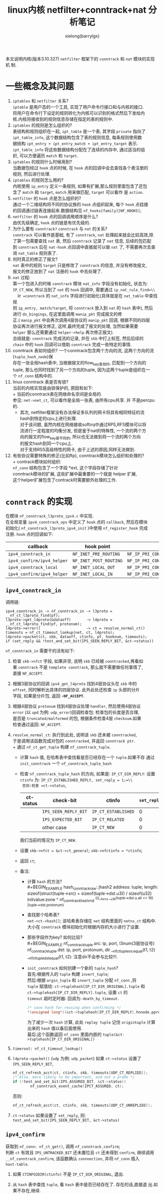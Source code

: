#+TITLE: linux内核 netfilter+conntrack+nat 分析笔记
#+AUTHOR: xielong(barrylgx)
#+EMAIL:  barrylgx@163.com
#+DESCRIPTION:
#+KEYWORDS:
#+LANGUAGE:  cn
#+OPTIONS: ^:{}
#+OPTIONS:   H:4 num:t toc:t \n:nil @:t ::t |:t ^:t -:t f:t *:t <:t
#+HTML_HEAD: <link rel="stylesheet" type="text/css" href="../orgstyle.css"/>

本文说明内核(版本3.10.327) =netfilter= 框架下的 =conntrack= 和 =nat= 模块的实现机
制.

* 一些概念及其问题
   1. =iptables= 和 =netfilter= 关系? \\
      =iptable= 是用户态的一个工具, 实现了用户命令行接口和与内核的接口.\\
      将用户在命令行下设定的规则转化为内核可以识别的格式然后下发给内\\
      核.内核将接收到的规则信息存储在指定的表的规则中.\\
   2. =iptables= 的规则是怎么组织的? \\
      表结构和规则组织在一起, =ipt_table= 是一个表, 其字段 =private= 指向了\\
      =ipt_table_info=, 这个数据结构包含了表的规则信息, 每条规则使用数\\
      据结构 =ipt_entry + ipt_entry_match + ipt_entry_target= 表示.\\
      =ipt_table_info= 将这些数据结构分配在了连续的内存中, 通过适当的组\\
      织, 可以方便遍历 =match= 和 =target=.
   3. =iptables= 的规则什么时候用到?\\
      当数据包经过 =hook= 点的时候, 在 =hook= 点的回调中会去查找各个表注册的\\
      规则, 然后进行处理.
   4. =iptables= 的规则怎么用的?\\
      内核使用 =ip_entry= 定义一条规则, 如果有扩展,那么规则里面包含了还包\\
      含了 =match= 和 =target=, =match= 用来做匹配, =target= 可以看作
      是 =action=.
   5. =netfilter= 的 =hook= 点是怎么组织的?\\
      通过一个二维结构将不同的协议族的 =hook= 点组织起来, 每个 =hook= 点挂接\\
      的回调通过链表连接起来.数据结构见 =nf_hooks[family][NF_HOOKS]=;\\
   6. =netfilter= 的 =hook= 点的回调调用顺序是什么?\\
      由优先级确定,  =hook= 点的链是有优先级的.
   7. 为什么要有 =conntrack?= =conntrack= 与 =nat= 的关系?\\
      =conntrack= 可以看作是基础, 有了 =conntrack=, =nat= 处理起来就会比较高效,除\\
      了第一包需要查找 =nat= 表, 然后 =conntrack= 记录了 =nat= 信息, 后续的包匹配\\
      到 =conntrack= 后在 =nat-hook= 点回调中直接就可以做 =nat= 了, 不需要再次去查\\
      询 =nat_table= 规则表了.
   8. 何时真正的修正了报文?\\
      =nat= 表中的规则 =target= 只是修改了 =conntrack= 的信息, 并没有修改报文,\\
      报文的修正放到了 =nat= 注册的 =hook= 中去处理了.
   9. =nat= 过程:\\
      第一个包进入的时候 =conntrack= 模块 =nat_info= 字段没有初始化, 状态为:\\
      =IP_CT_NEW=, 所以当到了 =nat= 的 =hook= 回调中, 需要通过 =ip_nat_rule_find=\\
      对 =conntrack= 的 =nat_info= 字段进行初始化(具体就是在 =nat_table= 中查找规\\
      则 =ip_entry, match/target=, 将 =conntrack= 放入到 =nat= 的 =hash= 表中), 然后\\
      进行 =do_bingings=, 在这里面调用 =manip_pkt= 完成报文的修\\
      正.( =manip_pkt= 中会再次调用4层协议的 =manip_pkt= 回调, 根据不同的四层\\
      协议再次进行报文修正, 这样,最终完成了报文的处理, 当然如果需要\\
      =helper= 那么还需要通过 =helper->help= 再次修正报文).\\
      总结就是: =conntrack= 完成流的记录, 并在 =skb= 中打上标签, 然后后续的\\
      =chain= 中的 =hook= 回调可以借助 =conntrack= 完成一些特定的事情.
   10. conntrack 表如何组织?
       一个conntrack包含两个方向的流, 这两个方向的流(=tuple_hash_node=)保\\
       存在一张全局hash表中, 当根据报文的flow_key查找时, 匹配到一个方向的\\
       tuple, 那么也同时找到了另一个方向的tuple, 因为这两个tuple是组织在一\\
       个 =nf_conn= 结构中的.
   11. linux conntrack 表是否有锁?\\
       当前的内核实现是由锁保护的, 原因有如下:\\
       + 当前的conntrack表在网络命名空间是全局的.\\
         参见: =net->net_ct=, 可以看作是全局一张表, 由所有cpu共享. 并
         不是percpu的.
       + 其次, netfilter框架没有办法保证多队列的网卡将具有相同特征的流\\
         hash到特定的cpu上进行处理.\\
         对于该问题, 虽然内核在网络接收softirq中通过RPS,RFS模块可以将\\
         流进行一定程度的均衡分发, 但是鉴于nat的特殊性, 一个流的两个方\\
         向的报文的flow_key是不同的, 所以也无法做到将一个流的两个方向\\
         的报文hash到同一个cpu上.\\
         对于支持RSS高级特性的网卡, 由于上述的原因,同样无法做到.\\
   12. 有些协议需要特殊的修正(比如ftp), conntrack模块怎么组织和处理的?\\
       + contrack模块如何组织:\\
         =nf_conn= 结构包含了一个字段 *ext, 这个字段存储了针对\\
         conntrack模块的扩展, 这些扩展中最重要的一个就是 helper 扩展,\\
         这个helper扩展包含了contrack时需要额外处理的工作.


* =conntrack= 的实现
  在模块 =nf_conntrack_l3proto_ipv4.c= 中实现.\\
  在全局变量 =ipv4_conntrack_ops= 中定义了 =hook= 点的 =callback=, 然后在模块\\
  初始化( =nf_conntrack_l3proto_ipv4_init= )中使用 =nf_register_hook= 完成\\
  注册. =hook= 点的回调如下:
  |----------------------------+------------------------+----------------------------------------------------------|
  | callback                   | hook point             | priority                                                 |
  |----------------------------+------------------------+----------------------------------------------------------|
  | =ipv4_conntrack_in=        | =NF_INET_PRE_ROUTING=  | =NF_IP_PRI_CONNTRACK=                                    |
  | =ipv4_confirm/ipv4_helper= | =NF_INET_POST_ROUTING= | =NF_IP_PRI_CONNTRACK_CONFIRM/NF_IP_PRI_CONNTRACK_HELPER= |
  | =ipv4_conntrack_local=     | =NF_INET_LOCAL_OUT=    | =NF_IP_PRI_CONNTRACK=                                    |
  | =ipv4_confirm/ipv4_helper= | =NF_INET_LOCAL_IN=     | =NF_IP_PRI_CONNTRACK_CONFIRM/NF_IP_PRI_CONNTRACK_HELPER= |
  |----------------------------+------------------------+----------------------------------------------------------|
** =ipv4_conntrack_in=
   调用链:
   #+BEGIN_EXAMPLE
      ipv4_conntrack_in -> nf_conntrack_in -> l3proto = __nf_ct_l3proto_find(pf);
      l3proto->get_l4proto(&dataoff)       -> l4proto = __nf_ct_l4proto_find(pf, protonum);
      l4proto->error()                     -> ct = resolve_normal_ct()
      timeouts = nf_ct_timeout_lookup(net, ct, l4proto);
      l4proto->packet(ct, skb, dataoff, ctinfo, pf, hooknum, timeouts);
      if (set_reply && !test_and_set_bit(IPS_SEEN_REPLY_BIT, &ct->status))
   #+END_EXAMPLE
   =nf_conntrack_in= 需要干的活有如下:
   1) 检查 =skb->nfct= 字段, 如果非空, 说明 =skb= 已经被 =conntracked=,再看如\\
      果 =conntrack= 不是 =templete conntrack=, 那么就不需要做任何事情了,\\
      直接 =NF_ACCEPT=.

   2) 根据3层协议的回调 =ipv4_get_l4proto= 找到4层协议头在 =skb= 中的\\
      =offset=, 同时解析出具体的四层协议. 此外此处还检查 =ip= 头部的分片\\
      字段, 如果是分片包, 返回 *=-NF_ACCEPT=*.

   3) 根据4层协议 =protonum= 找到4层协议处理 =handler=, 然后使用4层协议\\
      =error= (以 =upd= 为例: ~udp_error~)回调检查包: 检查包的长度是否合理,\\
      是否是 =truncated/malformed= 的包, 根据条件检查4层 =checksum=.如果\\
      检查通过返回: =NF_ACCEPT=.

   4) =resolve_normal_ct=: 执行到此处, 说明该 =skb= 还未被 =conntracked=,\\
      于是调用该函数完成对包的 =conntracked=, 并返回 =conntrack ptr=.\\
      + 通过 =nf_ct_get_tuple= 构建 =nf_conntrack_tuple=.
      + 计算 =hash= 值, 在哈希表中查找看是否已经存在一个 =tuple=.如果不存
        通过 =init_conntrack= 一个 =nf_conntrack_tuple_hash=
      + 检查 =nf_conntrack_tuple_hash= 的方向,
        如果是: =IP_CT_DIR_REPLY=: 设置 =ctinfo= 为:
        =IP_CT_ESTABLISHED_REPLY, set_reply = 1;=\\
        否则:检查 =ct->status=,
        |-----------+----------------------+---------------------+-------------|
        | ct-status | check-bit            | ctinfo              | =set_reply= |
        |-----------+----------------------+---------------------+-------------|
        |           | =IPS_SEEN_REPLY_BIT= | =IP_CT_ESTABLISHED= |           0 |
        |           | =IPS_EXPECTED_BIT=   | =IP_CT_RELATED=     |           0 |
        |           | other case           | =IP_CT_NEW=         |           0 |
        |-----------+----------------------+---------------------+-------------|
        我们当前的情况为 =IP_CT_NEW=.
      + 设置 =skb->nfct = &ct->ct_general=; =skb->nfctinfo = *ctinfo=;
      + 返回 =ct=;
      + 备注:
        - 计算 =hash= 的方法?\\
          #+BEGIN_EXAMPLE
          hash_conntrack_raw: jhash2
          address:  tuple;
          length:   sizeof(struct(tuple->src) + sizeof(tuple->dst.u3)) / sizeof(u32)
          initvalue:zone ^ nf_conntrack_hash_rnd ^(((__force __u16)tuple->dst.u.all << 16) |tuple->dst.protonum)
          #+END_EXAMPLE
        - 查找那个哈希表?\\
          =net->ct->hash[]=; 该哈希表存储在 =net= 结构里面的
          =netns_ct= 结构中. 大小在 =conntrack= 模块初始化时根据内存的大小进行了设置.
        - 那些字段作为key? 如何比较?\\
          #+BEGIN_EXAMPLE
          nf_conntrack_tuple.src: ip, port, l3num(3层协议号)
          nf_conntrack_tuple.dst: ip, port, protonum, dir
          __nf_ct_tuple_src_equal(t1, t2)
          __nf_ct_tuple_dst_equal(t1, t2): 注意dir不会参与比较!!!.
          #+END_EXAMPLE
        - =init_conntrack= 如何创建一个新的 =tuple_hash=?\\
          首先:根据传入的 =tuple= 构建 =invert_tuple=;\\
          然后:根据 =orgin_tuple= 和 =invert_tuple= 分配 =nf_conn= ,将\\
          =tuple= 赋值给: =ct->tuplehash[IP_CT_DIR_ORIGINAL].tuple= 和\\
          =ct->tuplehash[IP_CT_DIR_REPLY].tuple=, 设置 =ct= 的\\
          =timeout= 超时定时器: 回调为: =death_by_timeout=.
          #+BEGIN_SRC c
          /* save hash for reusing when confirming */
          *(unsigned long*)(&ct->tuplehash[IP_CT_DIR_REPLY].hnnode.pprev) = hash;
          #+END_SRC
          为了减少一次 =hash= 计算, 此处 =replay tuple= 记住 =origintuple= 计算出来的 =hash= 值以备后面使用.\\
          最后:这个函数返回 =nf_conn= 里面内嵌的 =tuple(&ct->tuplehash[IP_CT_DIR_ORIGINAL])=

   5) =timerout: nf_ct_timeout_lookup()=

   6) =l4proto->packet()= (=udp= 为例: =udp_packet=)
      如果 =ct->status= 设置了 =IPS_SEEN_REPLY_BIT=,
      #+BEGIN_SRC c
      nf_ct_refresh_acct(ct, ctinfo, skb, timeouts[UDP_CT_REPLIED]);
      /* Also, more likely to be important, and not a probe */
      if (!test_and_set_bit(IPS_ASSURED_BIT, &ct->status))
              nf_conntrack_event_cache(IPCT_ASSURED, ct);
      #+END_SRC
      否则:
      #+BEGIN_SRC c
      nf_ct_refresh_acct(ct, ctinfo, skb, timeouts[UDP_CT_UNREPLIED]);
      #+END_SRC

   7) =ct->status=
      如果设置了 =set_reply=, 则: =test_and_set_bit(IPS_SEEN_REPLY_BIT, &ct->status)=

** =ipv4_confirm=
   获取到 =nf_conn: nf_ct_get()=, 调用 =nf_conntrack_confirm=;\\
   判断 =ct= 有效且 =IPS_UNTRACKED_BIT= 还未置位且 =ct= 还未得到 =confirm=, 继续调用\\
   =__nf_conntrack_confirm=, 该函数确认 =connnection=, 并将 =nf_conn= 插入\\
   =hast-table=.
   1. 如果 =CTINFO2DIR(ctinfo)= 不是 =IP_CT_DIR_ORIGINAL=, 退出.
   2. 从 =hash= 表中查找 =tuple=, 看 =hash= 表中是否已经存在了. 存在的话,直接退
      出.如果不存在,继续.
   3. =nf_ct_del_from_dying_or_unconfirmed_list(ct)=;
   4. 修改 =ct->timeout.expires=, 启动 =timer=.
   5. 设置 =ct= 的状态为 =IPS_CONFIRMED=.
   6. 将 =ct= 插入 =hash= 表: =__nf_conntrack_hash_insert(ct, hash,reply_hash)=;
      注意: 这一个调用实际插入了两个 =node= , 一个 =original= ,一个 =reply=.
   7. =event_cache= 处理
      #+BEGIN_SRC c
      nf_conntrack_event_cache(master_ct(ct) ? IPCT_RELATED : IPCT_NEW, ct);
      #+END_SRC

** =connnection= 表的锁
   在前面[[*%E4%B8%80%E4%BA%9B%E6%A6%82%E5%BF%B5%E5%8F%8A%E5%85%B6%E9%97%AE%E9%A2%98][一些概念及其问题]]已经提到, 内核使用了spinlock保证了conntrack表\\
   的完整性, 但是内核并没有使用一把全局锁进行粗粒度的操作, 相反, 内核\\
   为了减少锁的影响, 尽可能是锁的粒度较小, 下面说明内核的实现机制.\\
   #+BEGIN_SRC c
   static bool nf_conntrack_double_lock(struct net *net, unsigned int h1,
				     unsigned int h2, unsigned int sequence)
   {
	h1 %= CONNTRACK_LOCKS;
	h2 %= CONNTRACK_LOCKS;
        //下面的代码保证了在申请锁时,先申请下标较小的锁, 这样可以避免死锁.
	if (h1 <= h2) {
		spin_lock(&nf_conntrack_locks[h1]);
		if (h1 != h2)
			spin_lock_nested(&nf_conntrack_locks[h2],
					 SINGLE_DEPTH_NESTING);
	} else {
		spin_lock(&nf_conntrack_locks[h2]);
		spin_lock_nested(&nf_conntrack_locks[h1],
				 SINGLE_DEPTH_NESTING);
	}
        //下面是针对hash大小发生变化时的处理.
	if (read_seqcount_retry(&net->ct.generation, sequence)) {
		nf_conntrack_double_unlock(h1, h2);
		return true;
	}
	return false;
   }
   static void nf_conntrack_double_unlock(unsigned int h1, unsigned int h2)
   {
           h1 %= CONNTRACK_LOCKS;
           h2 %= CONNTRACK_LOCKS;
           //释放就无所谓了.
           spin_unlock(&nf_conntrack_locks[h1]);
           if (h1 != h2)
           	spin_unlock(&nf_conntrack_locks[h2]);
   }
   #+END_SRC
   内核设计了一个装满锁的池子, 定义见:\\
   : __cacheline_aligned_in_smp spinlock_t nf_conntrack_locks[CONNTRACK_LOCKS];
   每当需要申请锁的时候, 就从池子里面找一个出来, 怎么找? 拿tuple的hash\\
   值再hash一把即可. 然后加锁. 注意加锁时要保证顺序, 防止死锁.\\
   此外, 这么设计的原因还在于内核支持动态的调整hash表的大小. 所以不可\\
   能使用在hash表头嵌入链表锁的方式实现.


* =nat= 的实现
  在模块 =iptable_nat.c= 中实现.
  在全局变量 =nf_nat_ipv4_ops= 中定义了 =hook= 点的 =callback=. 然后在模块初\\
  始化(=iptable_nat_init=)中使用 =nf_register_hook= 完成注册. =hook= 点的回\\
  调如下:
  |-----------------------------+------------------------+---------------------|
  | callback                    | hook point             | priority            |
  |-----------------------------+------------------------+---------------------|
  | =iptable_nat_ipv4_in=       | =NF_INET_PRE_ROUTING=  | =NF_IP_PRI_NAT_DST= |
  | =iptable_nat_ipv4_out=      | =NF_INET_POST_ROUTING= | =NF_IP_PRI_NAT_SRC= |
  | =iptable_nat_ipv4_local_fn= | =NF_INET_LOCAL_OUT=    | =NF_IP_PRI_NAT_DST= |
  | =iptable_nat_ipv4_fn=       | =NF_INET_LOCAL_IN=     | =NF_IP_PRI_NAT_SRC= |
  |-----------------------------+------------------------+---------------------|
  #+BEGIN_SRC c
  struct list_head nf_hooks[NFPROTO_NUMPROTO][NF_MAX_HOOKS] __read_mostly;
  #+END_SRC
  上述的 =hookcallback= 就注册在 =nf_hooks= 这个二维结构中了.


* 关于 =helper=
  1. helper 是用来干什么的? 如何组织保存?
     conntrack使用的全局hashtable: =nf_ct_helper_hash=
     注册接口: =nf_conntrack_helper_register=
     查询接口:
     : __nf_ct_helper_find(tuple)
     : __nf_conntrack_helper_find(name, l3num, protonum)

     见ftp注册helper代码片段:
     : nf_conntrack_tftp_init[139]    ret = nf_conntrack_helper_register(&tftp[i][j]);

  2. helper 什么时候绑定到 =nf_conn=?
     在 =init_conntrack= 中进行绑定. 关键代码如下:
     #+BEGIN_SRC c
	if (net->ct.expect_count) { //检查excpect表中是否有元素, 进入该分支说明存在期望的连接.
		spin_lock(&nf_conntrack_expect_lock);
		exp = nf_ct_find_expectation(net, zone, tuple);//根据tuple找到 exp
		if (exp) {
			pr_debug("conntrack: expectation arrives ct=%p exp=%p\n",
				 ct, exp);
			/* Welcome, Mr. Bond.  We've been expecting you... */
			__set_bit(IPS_EXPECTED_BIT, &ct->status); //设置ct状态
			/* exp->master safe, refcnt bumped in nf_ct_find_expectation */
			ct->master = exp->master;//当前ct与exp共用一个master.
			if (exp->helper) {
				help = nf_ct_helper_ext_add(ct, exp->helper,
							    GFP_ATOMIC);
				if (help)
					rcu_assign_pointer(help->helper, exp->helper);
			}

#ifdef CONFIG_NF_CONNTRACK_MARK
			ct->mark = exp->master->mark;
#endif
#ifdef CONFIG_NF_CONNTRACK_SECMARK
			ct->secmark = exp->master->secmark;
#endif
			NF_CT_STAT_INC(net, expect_new);
		}
		spin_unlock(&nf_conntrack_expect_lock);
	}
	if (!exp) { //如果上述没有找到exp, 那么进入该分支
		__nf_ct_try_assign_helper(ct, tmpl, GFP_ATOMIC); //此处tmpl是null, 调用该函数绑定helper
		NF_CT_STAT_INC(net, new);
	}
     #+END_SRC

     =__nf_ct_try_assign_helper= 关键代码如下:
     #+BEGIN_SRC c
     int __nf_ct_try_assign_helper(struct nf_conn *ct, struct nf_conn *tmpl,
             		      gfp_t flags)
     {
             struct nf_conntrack_helper *helper = NULL;
             struct nf_conn_help *help;
             struct net *net = nf_ct_net(ct);
             int ret = 0;

             /* We already got a helper explicitly attached. The function
              * nf_conntrack_alter_reply - in case NAT is in use - asks for looking
              * the helper up again. Since now the user is in full control of
              * making consistent helper configurations, skip this automatic
              * re-lookup, otherwise we'll lose the helper.
              */
             if (test_bit(IPS_HELPER_BIT, &ct->status))
             	return 0;

             /* ... */
             help = nfct_help(ct);
             if (net->ct.sysctl_auto_assign_helper && helper == NULL) //这个条件满足
             	helper = __nf_ct_helper_find(&ct->tuplehash[IP_CT_DIR_REPLY].tuple);//使用这个tuple找到一个之前注册的helper,

             /* 如果没有找到, 无法绑定, 直接退出 */
             if (helper == NULL) {
             	if (help)
             		RCU_INIT_POINTER(help->helper, NULL);
             	goto out;
             }
             /* ct中当前的help为null, 所以此处通过 nf_ct_helper_ext_add 创建help, 这个help保存在 ct的ext字段指向的内存中. */
             if (help == NULL) {
             	help = nf_ct_helper_ext_add(ct, helper, flags);
             	if (help == NULL) {
             		ret = -ENOMEM;
             		goto out;
             	}
             } else {
             	/* We only allow helper re-assignment of the same sort since
             	 * we cannot reallocate the helper extension area.
             	 */
             	struct nf_conntrack_helper *tmp = rcu_dereference(help->helper);

             	if (tmp && tmp->help != helper->help) {
             		RCU_INIT_POINTER(help->helper, NULL);
             		goto out;
             	}
             }
             /* 将ct中的help的字段helper绑定到 该helper. */
             rcu_assign_pointer(help->helper, helper);
     out:
             return ret;
     }
     #+END_SRC

  3. helper 什么时候回调到?
     在conntrack的 =ipv4_helper= 阶段调用, 在这个函数中会创建 expect,
     见如下说明.

  4. expect 是什么? 如何组织?
     在conntrack模块的POSTROUTING阶段, 具体hook点函数为: =ipv4_helper=:
     在该函数中创建了 expect, 并将该 expect insert到 =net_ct=
     hashtable 中, 同时将 expect 链接到了 master_help->expectations.
     涉及的关键函数有如下:
      #+BEGIN_EXAMPLE
      ipv4_helper
      help = nfct_help(ct);
      helper = rcu_dereference(help->helper);
      helper->help: 例如: nf_conntrack_ftp.c/help():
      exp = nf_ct_expect_alloc(ct);
      nf_ct_expect_init()
      nf_ct_expect_related(exp)
      ret = nf_ct_expect_insert(expect);
      hlist_add_head(&exp->lnode, &master_help->expectations);
      master_help->expecting[exp->class]++;
      hlist_add_head_rcu(&exp->hnode, &net->ct.expect_hash[h]);
      net->ct.expect_count++;
      #+END_EXAMPLE


* 针对SNAT的场景: 描述 =walk-through conntrack+nat= 流程.
  首先报文进入 =NF_INET_PRE_ROUTING= 处理, 然后查路由, 然后再进入\\
  =NF_INET_POST_ROUTING= 处理, 最后输出封包. 所以,下面针对这种场景, 我\\
  们分析 =linux= 内核 =pre_routing, post_routing= 点上 =conntrack= 和\\
  =nat= 处理流程.

  1. 当收到第一个封包时(=NF_INET_PRE_ROUTING=):
     1) =ipv4_conntrack_in= 处理:\\
        创建 =nf_conn=, 保存到 =skb->nfct= 中, 但是还没有 =insert= 到
        =net-ct.hash= 表中. 设置 =skb->nfctinfo = IP_CT_NEW=;
        =ct->status= 设置为0???
     2) =iptable_nat_ipv4_in= -> =nf_nat_ipv4_in= -> =nf_nat_ipv4_fn= 处理:\\
        + 确认操作类型 =maniptype: 1=(hook点既不是 =post_routing= 也不是 =local_output=)
        + 确认包没有分片
        + 确认skb已经被tracked
        + 获取或创建 =nf_conn= 中的nat扩展字段 =nf_conn= 记录了nat信息并完\\
          成binding后, 后续就不需要在处理skb时再次查询nat规则表了.
        + 根据ctinfo分别进行处理(对我们的case, 当前为: =IP_CT_NEW=)
        + =IP_CT_NEW= 处理\\
          检查ct是否已经由nat initialized: =ct->status= 是否设置\\
          =IPS_SRC_NAT_DONE(SNAT)= 或者设置 =IPS_DST_NAT_DONE(DNAT)=\\
          如果没有initialized, 那么调用 =nf_nat_initialized= 进行初始化,\\
          完成初始化后,接下来需要根据iptable设置的规则再次初始化\\
          =nf_conn= 的ext(nat)信息, 迭代处理各个match, 然后调用相应的\\
          target函数(target函数都调用 =nf_nat_setup_info= 完成对\\
          =nf_conn= 的修改), 完成该功能的函数为参数 =do_chain(iptable_nat_do_chain)=\\
          如果ct还未完成初始化, 那么调用 =nf_nat_alloc_null_binding=\\
          构建一个新的 =nf_nat_range= 结构, 然后调用\\
          =nf_nat_setup_info= 完成nat初始化, 如果ct初始化完成, 那么直\\
          接返回调用到 =nf_nat_packet= , 这个函数根据需要完成对报文的\\
          修正. 此时: =ct->status= 被设置为 =IPS_DST_NAT_DONE= 表示完\\
          成了 =pre-routeing= 阶段的tuple校正.\\
        + 最后调用 =nf_nat_packet= \\
          该函数中完成对包的修改: 先调用 =l3proto->manip_pkt=, 3层协议\\
          回调里面在调用l4proto的 =manip_pkt=, 通过两个回调完成对报文的\\
          重新修正.\\
          对于我们的场景: 当前的mtype为: =IPS_DST_NAT=, 在prerouting阶\\
          段, 并没有设置规则, 那么不进行任何操作,直接NF_ACCEPT, 退出处理.\\

  2. 当第一个封包经过(=NF_INET_POST_ROUTING=):\\
     当封包通过上述的步骤1, 然后查找路由进行转发, 最后到达\\
     =post_routing= 这个hook点, 下面说明这个hook点需要做的工作.\\
     需要注意的是在这点上, =nat hookcallback= 的优先级大于conntrack\\
     hookcallback的优先级, 所以nat callback先执行然后在执行conntrack callback.
     1) =iptable_nat_ipv4_out= 处理\\
        =iptable_nat_ipv4_out= 调用 =nf_nat_ipv4_out= -> =nf_nat_ipv4_fn=\\
        完成处理, 对于SNAT和DNAT, hook callback 最后都汇总到\\
        =nf_nat_ipv4_fn= 进行处理. 上面已经经过了说明, 下面针对post\\
        routing(SNAT)的场景再次详细说明如下:
        + 转换得到maniptype(SNAT)
        + 检查是否是分片包
        + 得到ct(=nf_conn=)
        + 检查skb是否被tracked, 如果没有被tracked, 返回 =NF_ACCEPT=
        + 从ct得到nat(=nf_conn_nat=)
        + 根据ctinfo分别进行处理:
          - =IP_CT_NEW=:\\
            在 =pre-routing= 阶段, conntrack已经对包做了conntrack, 此外,\\
            在我们这块的场景中并没有设置DNAT规则, 所以 =pre-routing= 阶\\
            段nat模块并不会修改ct的状态, 所以处理到达这块的时候,\\
            ctinfo状态是 =IP_CT_NEW=.\\
            首先通过 =nf_nat_initialized= 判断ct是否初始化, 当然此处还\\
            未初始化, 于是调用 =do_chain(iptable_nat_do_chain)= 进行规则\\
            match和target处理, 然后在才判断是否完成初始化:\\
            如果 =iptable_nat_do_chain= 没有将 =ct->status= 置位, 那么调用\\
            =nf_nat_alloc_null_binding= 完成绑定, 最终会将\\
            : ct->status |= IPS_SRC_NAT_DONE=;
            此外 还有一个特别重要的地方就是 在 =nf_nat_setup_info= 中还会设置:
            : ct->status |= IPS_SRC_NAT;
            这样, 在replay包到达 =pre-routing= 时就根据该标志直接dnat
            了, 见代码:
            #+BEGIN_SRC c
            /* Invert if this is reply dir. */
            if (dir == IP_CT_DIR_REPLY)   //dir为 IP_CT_DIR_REPLY
            	statusbit ^= IPS_NAT_MASK;// statusbit = IPS_SRC_NAT

            /* Non-atomic: these bits don't change. */
            if (ct->status & statusbit) { // 条件满足, 直接修正报文.
		/* We are aiming to look like inverse of other direction. */
		nf_ct_invert_tuplepr(&target, &ct->tuplehash[!dir].tuple);

		l3proto = __nf_nat_l3proto_find(target.src.l3num);
		l4proto = __nf_nat_l4proto_find(target.src.l3num,
						target.dst.protonum);
		if (!l3proto->manip_pkt(skb, 0, l4proto, &target, mtype))
			return NF_DROP;
	    }
            #+END_SRC
          - =IP_CT_RELATED/IP_CT_RELATED_REPLY=
            这是跟helper及其except connection机制有关, 后续在说.
          - default:
            表示status状态已经为 established, 继续往下执行.
        + =nf_nat_packet= 处理\\
          该函数中完成对包的修改: 先调用 =l3proto->manip_pkt=, 3层协议\\
          回调里面在调用l4proto的 =manip_pkt=, 通过两个回调完成对报文的\\
          重新修正.\\
          对于我们的场景: 当前的mtype为: =IPS_SRC_NAT=, 在 =post-routing= 阶\\
          段, 我们设置了snat规则, ct->status已经绑定了\\
          =IPS_SRC_NAT_DONE=, 所以要完成出口数据包文的修正. 具体操作如下:\\
          首先: 通过 =nf_ct_invert_tuplepr(&target,&ct->tuplehash[!dir].tuple)= 得到\\
          一个target tuple, 注意: 举例说明这个tuple实际如下:
          |-------------------+-------+-------------------+-------+-------------------------------------|
          | sip               | sport | dip               | dport |                                     |
          |-------------------+-------+-------------------+-------+-------------------------------------|
          | =192.168.0.2=     | =100= | =113.113.113.113= | =80=  | =ct->tuplehash[IP_CT_DIR_ORIGINAL]= |
          | =113.113.113.113= | =80=  | =192.168.0.2=     | =100= | =ct->tuplehash[IP_CT_DIR_REPLY]=    |
          | =113.113.113.113= | =80=  | =111.111.111.111= | =200= | =ct->tuplehash[IP_CT_DIR_REPLY]=    |
          | =111.111.111.111= | =200= | =113.113.113.113= | =80=  | =target=                            |
          |-------------------+-------+-------------------+-------+-------------------------------------|
          如上表所示, 转换出这个target是因为在\\
          =l3proto->manip_pkt(..., &target,...)= 中, 该target需要作为参\\
          数传入, 并以该target对skb进行snat操作修正.
     2) conntrack: =ipv4_helper= 处理\\
        通过 =nfct_help(ct)= 获取 =nf_conn_help=, 如果有helper, 调用\\
        helper->help对包进行处理.\\
     3) conntrack: =ipv4_confirm= 处理\\
        该函数是 =nf_conntrack_confirm= wrapper函数.\\
        在 =nf_conntrack_confirm= wrapper 中检查ct是否confirm的, 如果没有\\
        调用 =__nf_conntrack_confirm= 完成ct的confirm, 具体就是调用\\
        =__nf_conntrack_hash_insert(ct, hash, reply_hash)=; 将ct插入hash表.\\
        同时在该阶段将ct状态修改为:\\
        : ct->status |= IPS_CONFIRMED\\

  3. 当收到第一个封包的replay封包时(=NF_INET_PRE_ROUTING=):
     1) =ipv4_conntrack_in= 处理:\\
        =ipv4_conntrack_in= 是 =nf_conntrack_in= 的包裹函数, 该函数的\\
        实现流程在前面 [[*%3Dipv4_conntrack_in%3D][=ipv4_conntrack_in= ]]已经描述了, 下面说明在对于\\
        replay报文, 该函数的处理不同之处.\\
        对于 =reply= 报文, 在此刻还没有被 =conntrack=,通过\\
        =resolve_normal_ct= 可以查到ct, 因为在对收到的第一个报文在\\
        postrouting阶段处理的时候已经将ct插入到hash表中了. 然后调用l4proto的\\
        packet(=udp_packet=)完成此时该报文在prerouting阶段conntrack的\\
        处理处理. 此时修改的关键变量有:
        : nfctinfo = IP_CT_ESTABLISHED
        : ct->status |= IPS_SEEN_REPLY_BIT

     2) =iptable_nat_ipv4_in=
        : nf_nat_ipv4_fn -> nf_nat_packet
        在 =nf_nat_packet= 中完成对报文的dnat修正.

  4. 当输出该replay封包时(=NF_INET_POST_ROUTING=)
     1) =nat: iptable_nat_ipv4_out=
        : nf_nat_ipv4_out -> nf_nat_ipv4_fn -> nf_nat_packet
        : statusbit = IPS_DST_NAT
        报文已经完成修正, 此时不需要任何处理.
     2) =conntrack: ipv4_confirm/ipv4_helper=
     3) 报文递交给 =ip_finish_output= 完成处理.
